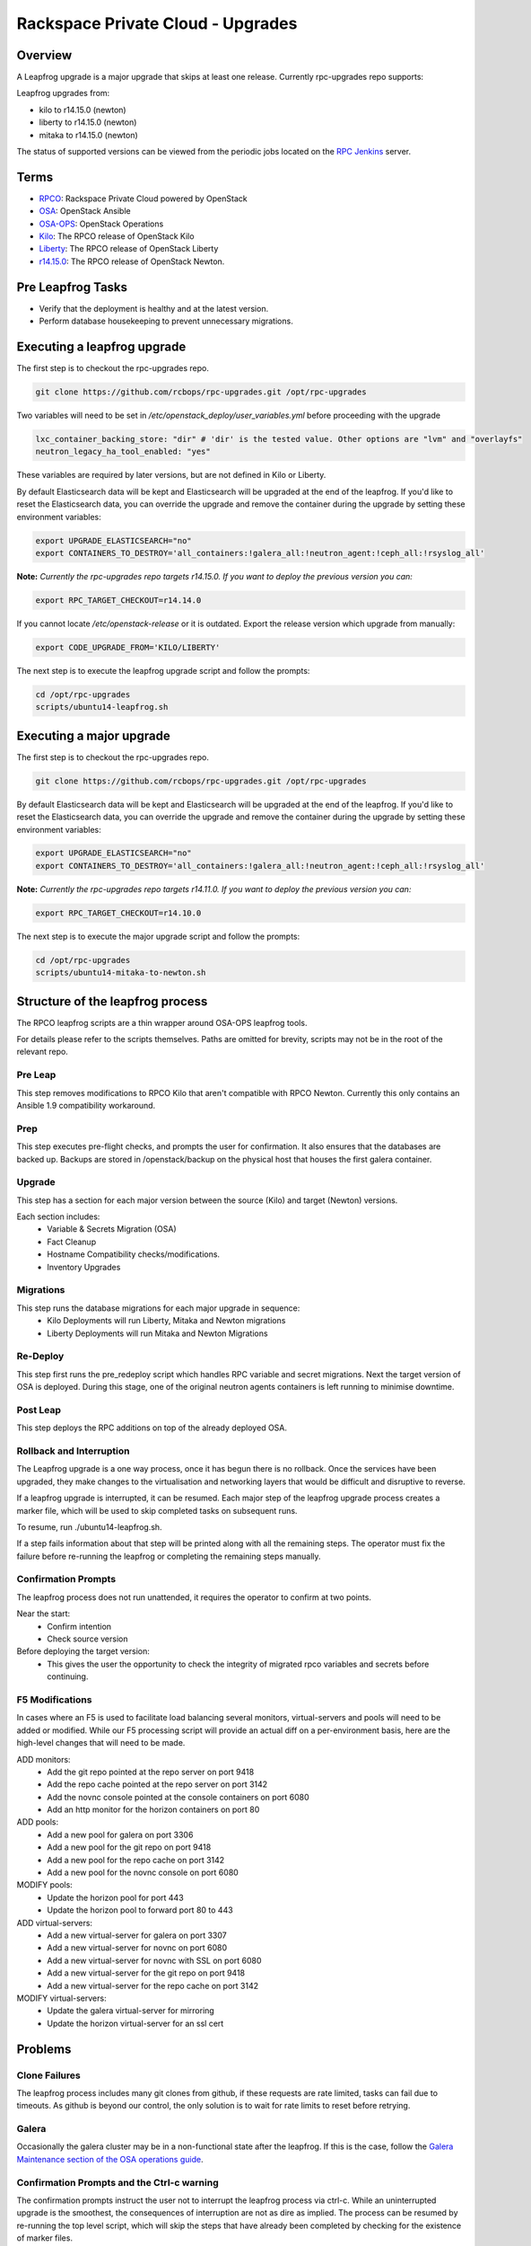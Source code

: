 ==================================
Rackspace Private Cloud - Upgrades
==================================


Overview
--------

A Leapfrog upgrade is a major upgrade that skips at least one release. Currently
rpc-upgrades repo supports:

Leapfrog upgrades from:

* kilo to r14.15.0 (newton)
* liberty to r14.15.0 (newton)
* mitaka to r14.15.0 (newton)

The status of supported versions can be viewed from the periodic jobs located on the
`RPC Jenkins <https://rpc.jenkins.cit.rackspace.net/view/Upgrades>`_ server.

Terms
-----

* `RPCO <https://github.com/rcbops/rpc-openstack>`_: Rackspace Private Cloud powered by OpenStack
* `OSA <https://github.com/openstack/openstack-ansible>`_:  OpenStack Ansible
* `OSA-OPS <https://github.com/openstack/openstack-ansible-ops>`_:  OpenStack Operations
* `Kilo <https://github.com/rcbops/rpc-openstack/tree/kilo>`_: The RPCO release of OpenStack Kilo
* `Liberty <https://github.com/rcbops/rpc-openstack/tree/liberty>`_: The RPCO release of OpenStack Liberty
* `r14.15.0 <https://github.com/rcbops/rpc-openstack/tree/r14.15.0>`_: The RPCO release of OpenStack Newton.

Pre Leapfrog Tasks
------------------

* Verify that the deployment is healthy and at the latest version.
* Perform database housekeeping to prevent unnecessary migrations.


Executing a leapfrog upgrade
----------------------------

The first step is to checkout the rpc-upgrades repo. 

.. code-block:: shell

    git clone https://github.com/rcbops/rpc-upgrades.git /opt/rpc-upgrades

Two variables will need to be set in `/etc/openstack_deploy/user_variables.yml`
before proceeding with the upgrade

.. code-block:: yaml

    lxc_container_backing_store: "dir" # 'dir' is the tested value. Other options are "lvm" and "overlayfs"
    neutron_legacy_ha_tool_enabled: "yes"

These variables are required by later versions, but are not defined in Kilo or Liberty.

By default Elasticsearch data will be kept and Elasticsearch will be upgraded at the end of the leapfrog.
If you'd like to reset the Elasticsearch data, you can override the upgrade and remove the container during
the upgrade by setting these environment variables:

.. code-block:: shell

    export UPGRADE_ELASTICSEARCH="no"
    export CONTAINERS_TO_DESTROY='all_containers:!galera_all:!neutron_agent:!ceph_all:!rsyslog_all'


**Note:** *Currently the rpc-upgrades repo targets r14.15.0.  If you want to deploy the previous version you can:*

.. code-block:: shell

   export RPC_TARGET_CHECKOUT=r14.14.0

If you cannot locate `/etc/openstack-release` or it is outdated. Export the release version which upgrade from manually:

.. code-block:: shell

    export CODE_UPGRADE_FROM='KILO/LIBERTY'

The next step is to execute the leapfrog upgrade script and follow the prompts:

.. code-block:: shell

    cd /opt/rpc-upgrades
    scripts/ubuntu14-leapfrog.sh


Executing a major upgrade
----------------------------

The first step is to checkout the rpc-upgrades repo.

.. code-block:: shell

    git clone https://github.com/rcbops/rpc-upgrades.git /opt/rpc-upgrades


By default Elasticsearch data will be kept and Elasticsearch will be upgraded at the end of the leapfrog.
If you'd like to reset the Elasticsearch data, you can override the upgrade and remove the container during
the upgrade by setting these environment variables:

.. code-block:: shell

    export UPGRADE_ELASTICSEARCH="no"
    export CONTAINERS_TO_DESTROY='all_containers:!galera_all:!neutron_agent:!ceph_all:!rsyslog_all'


**Note:** *Currently the rpc-upgrades repo targets r14.11.0.  If you want to deploy the previous version you can:*

.. code-block:: shell

   export RPC_TARGET_CHECKOUT=r14.10.0

The next step is to execute the major upgrade script and follow the prompts:

.. code-block:: shell

    cd /opt/rpc-upgrades
    scripts/ubuntu14-mitaka-to-newton.sh


Structure of the leapfrog process
---------------------------------

.. image:: doc/images/leapfrog_structure_diagram.png
   :align: right


The RPCO leapfrog scripts are a thin wrapper around OSA-OPS leapfrog tools. 

For details please refer to the scripts themselves. Paths are omitted for
brevity, scripts may not be in the root of the relevant repo.


Pre Leap
~~~~~~~~

This step removes modifications to RPCO Kilo that aren't compatible with RPCO
Newton. Currently this only contains an Ansible 1.9 compatibility workaround.


Prep
~~~~

This step executes pre-flight checks, and prompts the user for confirmation. It
also ensures that the databases are backed up. Backups are stored in
/openstack/backup on the physical host that houses the first galera container.


Upgrade
~~~~~~~

This step has a section for each major version between the source (Kilo) and
target (Newton) versions.

Each section includes:
  - Variable & Secrets Migration (OSA)
  - Fact Cleanup
  - Hostname Compatibility checks/modifications.
  - Inventory Upgrades


Migrations
~~~~~~~~~~

This step runs the database migrations for each major upgrade in sequence:
  - Kilo Deployments will run Liberty, Mitaka and Newton migrations
  - Liberty Deployments will run Mitaka and Newton Migrations


Re-Deploy
~~~~~~~~~

This step first runs the pre_redeploy script which handles RPC variable and
secret migrations. Next the target version of OSA is deployed.
During this stage, one of the original neutron agents containers is left running
to minimise downtime.


Post Leap
~~~~~~~~~

This step deploys the RPC additions on top of the already deployed OSA.


Rollback and Interruption
~~~~~~~~~~~~~~~~~~~~~~~~~

The Leapfrog upgrade is a one way process, once it has begun there is no
rollback. Once the services have been upgraded, they make changes to the
virtualisation and networking layers that would be difficult and disruptive
to reverse.

If a leapfrog upgrade is interrupted, it can be resumed. Each major step of the
leapfrog upgrade process creates a marker file, which will be used to skip
completed tasks on subsequent runs.

To resume, run ./ubuntu14-leapfrog.sh.

If a step fails information about that step will be printed along with all the
remaining steps. The operator must fix the failure before re-running the
leapfrog or completing the remaining steps manually.


Confirmation Prompts
~~~~~~~~~~~~~~~~~~~~

The leapfrog process does not run unattended, it requires the operator to
confirm at two points.

Near the start:
  - Confirm intention
  - Check source version

Before deploying the target version:
  - This gives the user the opportunity to check the integrity of
    migrated rpco variables and secrets before continuing.


F5 Modifications
~~~~~~~~~~~~~~~~

In cases where an F5 is used to facilitate load balancing several monitors,
virtual-servers and pools will need to be added or modified. While our F5
processing script will provide an actual diff on a per-environment basis, here
are the high-level changes that will need to be made.

ADD monitors:
  - Add the git repo pointed at the repo server on port 9418
  - Add the repo cache pointed at the repo server on port 3142
  - Add the novnc console pointed at the console containers on port 6080
  - Add an http monitor for the horizon containers on port 80

ADD pools:
  - Add a new pool for galera on port 3306
  - Add a new pool for the git repo on port 9418
  - Add a new pool for the repo cache on port 3142
  - Add a new pool for the novnc console on port 6080

MODIFY pools:
  - Update the horizon pool for port 443
  - Update the horizon pool to forward port 80 to 443

ADD virtual-servers:
  - Add a new virtual-server for galera on port 3307
  - Add a new virtual-server for novnc on port 6080
  - Add a new virtual-server for novnc with SSL on port 6080
  - Add a new virtual-server for the git repo on port 9418
  - Add a new virtual-server for the repo cache on port 3142

MODIFY virtual-servers:
  - Update the galera virtual-server for mirroring
  - Update the horizon virtual-server for an ssl cert


Problems
--------


Clone Failures
~~~~~~~~~~~~~~

The leapfrog process includes many git clones from github, if these requests are
rate limited, tasks can fail due to timeouts. As github is beyond our control,
the only solution is to wait for rate limits to reset before retrying.


Galera
~~~~~~

Occasionally the galera cluster may be in a non-functional state after the
leapfrog. If this is the case, follow the `Galera Maintenance section of the OSA
operations guide
<https://docs.openstack.org/openstack-ansible/newton/developer-docs/ops-galera-recovery.html>`_.


Confirmation Prompts and the Ctrl-c warning
~~~~~~~~~~~~~~~~~~~~~~~~~~~~~~~~~~~~~~~~~~~

The confirmation prompts instruct the user not to interrupt the leapfrog process
via ctrl-c. While an uninterrupted upgrade is the smoothest, the consequences
of interruption are not as dire as implied. The process can be resumed by
re-running the top level script, which will skip the steps that have already
been completed by checking for the existence of marker files.


Testing
-------

In the event you would like to simulate a leapfrog upgrade, follow the instructions
in the `testing document 
<https://github.com/rcbops/rpc-upgrades/blob/master/testing.rst>`_.  Using
vagrant, it will set up an AIO deployment of the desired version which can then
be leapfrog upgraded.  This allows you to test the scenario in the lab or
development environment before actually running the upgrade on a production
deployment.
